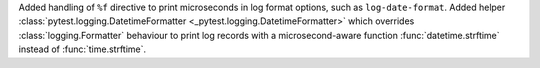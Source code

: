 Added handling of ``%f`` directive to print microseconds in log format options, such as ``log-date-format``.
Added helper :class:`pytest.logging.DatetimeFormatter <_pytest.logging.DatetimeFormatter>` which overrides :class:`logging.Formatter` behaviour to print log records with a microsecond-aware function :func:`datetime.strftime` instead of :func:`time.strftime`.
